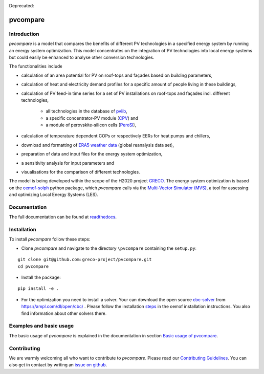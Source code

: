 |badge_docs| |badge_CI| |badge_coverage|

Deprecated: |badge_travis| 

.. |badge_docs| image:: https://readthedocs.org/projects/pvcompare/badge/?version=latest
    :target: https://pvcompare.readthedocs.io/en/latest/?badge=latest
    :alt: Documentation Status

.. |badge_CI| image:: https://github.com/greco-project/pvcompare/actions/workflows/main.yml/badge.svg
    :target: https://github.com/greco-project/pvcompare/actions/workflows/main.yml
    :alt: Build status

.. |badge_coverage| image:: https://coveralls.io/repos/github/greco-project/pvcompare/badge.svg?branch=dev
    :target: https://coveralls.io/github/greco-project/pvcompare?branch=dev
    :alt: Test coverage

.. |badge_travis| image:: https://travis-ci.com/greco-project/pvcompare.svg?branch=dev
    :target: https://travis-ci.com/greco-project/pvcompare


pvcompare
~~~~~~~~~

Introduction
============

*pvcompare* is a model that compares the benefits of different PV technologies in a specified energy system by running
an energy system optimization. This model concentrates on the integration of PV technologies into local energy systems but could
easily be enhanced to analyse other conversion technologies.

The functionalities include

* calculation of an area potential for PV on roof-tops and façades based on building parameters,
* calculation of heat and electricity demand profiles for a specific amount of people living in these buildings,
* calculation of PV feed-in time series for a set of PV installations on roof-tops and façades incl. different technologies,

    * all technologies in the database of `pvlib <https://pvlib-python.readthedocs.io/en/stable/index.html>`_,
    * a specific concentrator-PV module (`CPV <https://pvcompare.readthedocs.io/en/latest/model_assumptions.html#cpv>`_) and
    * a module of perovskite-silicon cells (`PeroSI <https://pvcompare.readthedocs.io/en/latest/model_assumptions.html#perosi>`_),

* calculation of temperature dependent COPs or respectively EERs for heat pumps and chillers,
* download and formatting of `ERA5 weather data <https://www.ecmwf.int/en/forecasts/datasets/reanalysis-datasets/era5>`_ (global reanalysis data set),
* preparation of data and input files for the energy system optimization,
* a sensitivity analysis for input parameters and
* visualisations for the comparison of different technologies.

The model is being developed within the scope of the H2020 project `GRECO <https://www.greco-project.eu/>`_.
The energy system optimization is based on the `oemof-solph <https://oemof-solph.readthedocs.io/en/latest/>`_ python package,
which *pvcompare* calls via the `Multi-Vector Simulator (MVS)  <https://github.com/rl-institut/multi-vector-simulator>`_, a
tool for assessing and optimizing Local Energy Systems (LES).

Documentation
=============

The full documentation can be found at `readthedocs <http://pvcompare.readthedocs.org>`_.

Installation
============

To install *pvcompare* follow these steps:

- Clone *pvcompare* and navigate to the directory ``\pvcompare`` containing the ``setup.py``:

::

   git clone git@github.com:greco-project/pvcompare.git
   cd pvcompare

- Install the package:

::

   pip install -e .

- For the optimization you need to install a solver. Your can download the open source `cbc-solver <https://projects.coin-or.org/Cbc>`_ from https://ampl.com/dl/open/cbc/ . Please follow the installation `steps <https://oemof-solph.readthedocs.io/en/latest/readme.html#installing-a-solver>`_ in the oemof installation instructions. You also find information about other solvers there.

Examples and basic usage
========================
The basic usage of *pvcompare* is explained in the documentation in section `Basic usage of pvcompare <https://pvcompare.readthedocs.io/en/latest/basic_usage.html>`_.


Contributing
============

We are warmly welcoming all who want to contribute to *pvcompare*.
Please read our `Contributing Guidelines <https://github.com/greco-project/pvcompare/blob/dev/CONTRIBUTING.md>`_.
You can also get in contact by writing an `issue on github <https://github.com/greco-project/pvcompare/issues/new/choose>`_.
